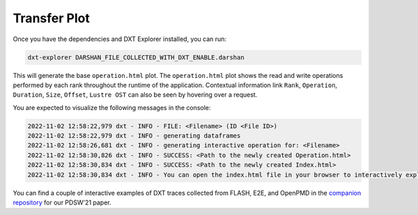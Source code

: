 Transfer Plot
===================================

Once you have the dependencies and DXT Explorer installed, you can run:

.. code-block:: bash

   dxt-explorer DARSHAN_FILE_COLLECTED_WITH_DXT_ENABLE.darshan

.. image:: _static/images/operation.png
  :width: 800
  :alt: Operation Plot

This will generate the base ``operation.html`` plot. The ``operation.html`` plot shows the read and write operations performed by each rank throughout the runtime of the application. Contextual information link ``Rank``, ``Operation``, ``Duration``, ``Size``, ``Offset``, ``Lustre OST`` can also be seen by hovering over a request. 

You are expected to visualize the following messages in the console:

.. code-block:: text

   2022-11-02 12:58:22,979 dxt - INFO - FILE: <Filename> (ID <File ID>)
   2022-11-02 12:58:22,979 dxt - INFO - generating dataframes
   2022-11-02 12:58:26,681 dxt - INFO - generating interactive operation for: <Filename>
   2022-11-02 12:58:30,826 dxt - INFO - SUCCESS: <Path to the newly created Operation.html>
   2022-11-02 12:58:30,834 dxt - INFO - SUCCESS: <Path to the newly created Index.html>
   2022-11-02 12:58:30,834 dxt - INFO - You can open the index.html file in your browser to interactively explore all plots

You can find a couple of interactive examples of DXT traces collected from FLASH, E2E, and OpenPMD in the `companion repository <https://jeanbez.gitlab.io/pdsw-2021>`_ for our PDSW'21 paper.
